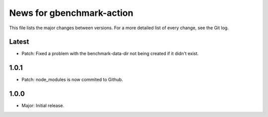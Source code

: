 News for gbenchmark-action
==========================

This file lists the major changes between versions. For a more detailed list of
every change, see the Git log.

Latest
------
* Patch: Fixed a problem with the benchmark-data-dir not being created if it didn't exist.

1.0.1
-----
* Patch: node_modules is now commited to Github.

1.0.0
------
* Major: Initial release.
